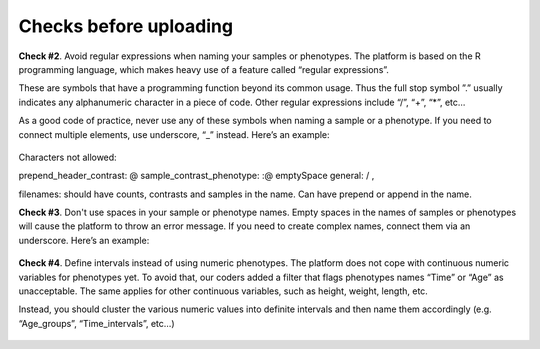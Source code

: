 .. _datachecks:


Checks before uploading
================================================================================

**Check #2**. Avoid regular expressions when naming your samples or phenotypes.
The platform is based on the R programming language, which makes heavy use of a feature called “regular expressions”. 

These are symbols that have a programming function beyond its common usage. Thus the full stop symbol ”.” usually indicates any alphanumeric character in a piece of code. Other regular expressions include “/”, “+”, “*”, etc…

As a good code of practice, never use any of these symbols when naming a sample or a phenotype. If you need to connect multiple elements, use underscore, “_” instead. Here’s an example:

.. figure:: ../dataprep/data_checks/p2.png
    :align: center
    :width: 65%

Characters not allowed: 

prepend_header_contrast:        @
sample_contrast_phenotype:      :@ emptySpace
general:                        / ,

filenames:
should have counts, contrasts and samples in the name.
Can have prepend or append in the name.



**Check #3**. Don't use spaces in your sample or phenotype names.
Empty spaces in the names of samples or phenotypes will cause the platform to throw an error message. If you need to create complex names, connect them via an underscore. Here’s an example:

.. figure:: ../dataprep/data_checks/p3.png
    :align: center
    :width: 65%


**Check #4**. Define intervals instead of using numeric phenotypes.
The platform does not cope with continuous numeric variables for phenotypes yet. To avoid that, our coders added a filter that flags phenotypes names “Time” or “Age” as unacceptable. The same applies for other continuous variables, such as height, weight, length, etc.

Instead, you should cluster the various numeric values into definite intervals and then name them accordingly (e.g. “Age_groups”, “Time_intervals”, etc…)

.. figure:: ../dataprep/data_checks/p4.png
    :align: center
    :width: 65%

